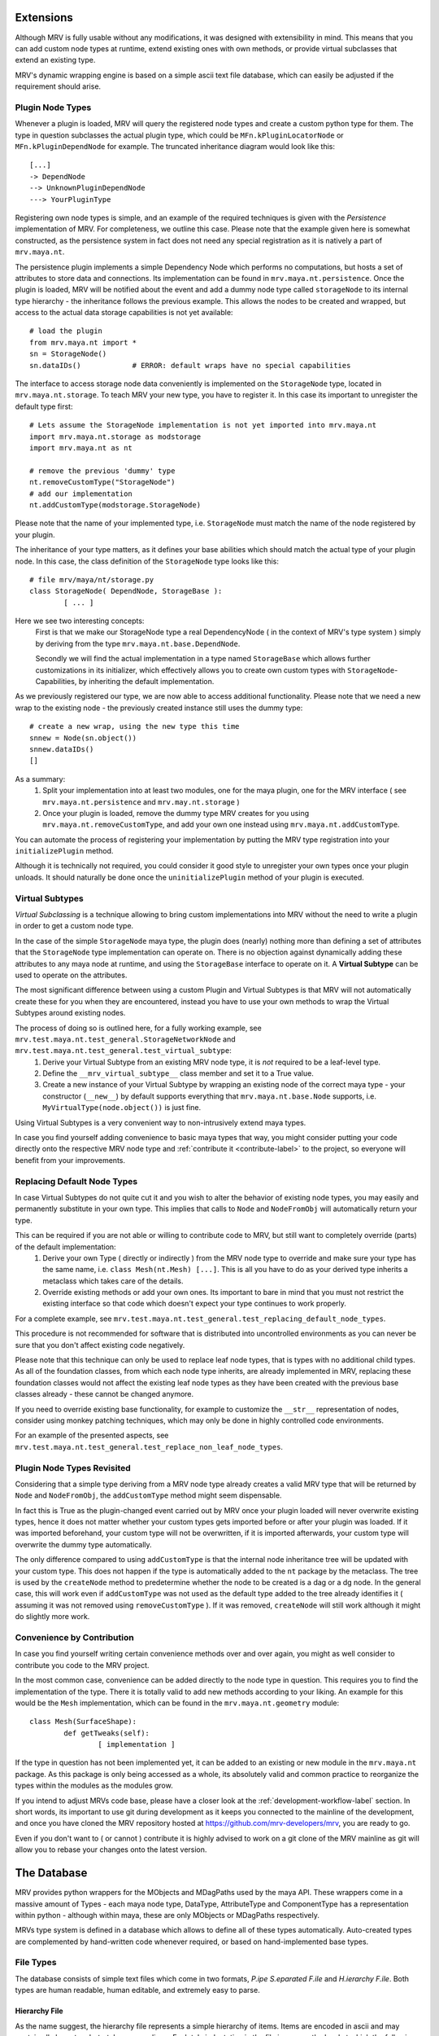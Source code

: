##########
Extensions
##########
Although MRV is fully usable without any modifications, it was designed with extensibility in mind. This means that you can add custom node types at runtime, extend existing ones with own methods, or provide virtual subclasses that extend an existing type.

MRV's dynamic wrapping engine is based on a simple ascii text file database, which can easily be adjusted if the requirement should arise.

*****************
Plugin Node Types
*****************
Whenever a plugin is loaded, MRV will query the registered node types and create a custom python type for them. The type in question subclasses the actual plugin type, which could be ``MFn.kPluginLocatorNode`` or ``MFn.kPluginDependNode`` for example. The truncated inheritance diagram would look like this::
	
	[...]
	-> DependNode
	--> UnknownPluginDependNode
	---> YourPluginType
	
Registering own node types is simple, and an example of the required techniques is given with the *Persistence* implementation of MRV. For completeness, we outline this case. Please note that the example given here is somewhat constructed, as the persistence system in fact does not need any special registration as it is natively a part of ``mrv.maya.nt``.

The persistence plugin implements a simple Dependency Node which performs no computations, but hosts a set of attributes to store data and connections. Its implementation can be found in ``mrv.maya.nt.persistence``. Once the plugin is loaded, MRV will be notified about the event and add a dummy node type called ``storageNode`` to its internal type hierarchy - the inheritance follows the previous example. This allows the nodes to be created and wrapped, but access to the actual data storage capabilities is not yet available::
	
	# load the plugin
	from mrv.maya.nt import *
	sn = StorageNode()
	sn.dataIDs()		# ERROR: default wraps have no special capabilities
	
The interface to access storage node data conveniently is implemented on the ``StorageNode`` type, located in ``mrv.maya.nt.storage``. To teach MRV your new type, you have to register it. In this case its important to unregister the default type first::
	
	# Lets assume the StorageNode implementation is not yet imported into mrv.maya.nt
	import mrv.maya.nt.storage as modstorage
	import mrv.maya.nt as nt
	
	# remove the previous 'dummy' type
	nt.removeCustomType("StorageNode")
	# add our implementation
	nt.addCustomType(modstorage.StorageNode)
	
Please note that the name of your implemented type, i.e. ``StorageNode`` must match the name of the node registered by your plugin.

The inheritance of your type matters, as it defines your base abilities which should match the actual type of your plugin node. In this case, the class definition of the ``StorageNode`` type looks like this::
	
	# file mrv/maya/nt/storage.py
	class StorageNode( DependNode, StorageBase ):
		[ ... ]
	
Here we see two interesting concepts:
	First is that we make our StorageNode type a real DependencyNode ( in the context of MRV's type system ) simply by deriving from the type ``mrv.maya.nt.base.DependNode``.
	
	Secondly we will find the actual implementation in a type named ``StorageBase`` which allows further customizations in its initializer, which effectively allows you to create own custom types with ``StorageNode``-Capabilities, by inheriting the default implementation.
	
As we previously registered our type, we are now able to access additional functionality. Please note that we need a new wrap to the existing node - the previously created instance still uses the dummy type::
	
	# create a new wrap, using the new type this time
	snnew = Node(sn.object())
	snnew.dataIDs()
	[]
	
As a summary:
	#. Split your implementation into at least two modules, one for the maya plugin, one for the MRV interface ( see ``mrv.maya.nt.persistence`` and ``mrv.may.nt.storage`` )
	#. Once your plugin is loaded, remove the dummy type MRV creates for you using ``mrv.maya.nt.removeCustomType``, and add your own one instead using ``mrv.maya.nt.addCustomType``.
	
You can automate the process of registering your implementation by putting the MRV type registration into your ``initializePlugin`` method.

Although it is technically not required, you could consider it good style to unregister your own types once your plugin unloads. It should naturally be done once the ``uninitializePlugin`` method of your plugin is executed.

******************
Virtual Subtypes
******************
*Virtual Subclassing* is a technique allowing to bring custom implementations into MRV without the need to write a plugin in order to get a custom node type. 

In the case of the simple ``StorageNode`` maya type, the plugin does (nearly) nothing more than defining a set of attributes that the ``StorageNode`` type implementation can operate on. There is no objection against dynamically adding these attributes to any maya node at runtime, and using the ``StorageBase`` interface to operate on it. A **Virtual Subtype** can be used to operate on the attributes.

The most significant difference between using a custom Plugin and Virtual Subtypes is that MRV will not automatically create these for you when they are encountered, instead you have to use your own methods to wrap the Virtual Subtypes around existing nodes.

The process of doing so is outlined here, for a fully working example, see ``mrv.test.maya.nt.test_general.StorageNetworkNode`` and ``mrv.test.maya.nt.test_general.test_virtual_subtype``:
	#. Derive your Virtual Subtype from an existing MRV node type, it is *not* required to be a leaf-level type.
	#. Define the ``__mrv_virtual_subtype__`` class member and set it to a True value.
	#. Create a new instance of your Virtual Subtype by wrapping an existing node of the correct maya type - your constructor (``__new__``) by default supports everything that ``mrv.maya.nt.base.Node`` supports, i.e. ``MyVirtualType(node.object())`` is just fine.
	
Using Virtual Subtypes is a very convenient way to non-intrusively extend maya types.

In case you find yourself adding convenience to basic maya types that way, you might consider putting your code directly onto the respective MRV node type and :ref:`contribute it <contribute-label>` to the project, so everyone will benefit from your improvements.


****************************
Replacing Default Node Types
****************************
In case Virtual Subtypes do not quite cut it and you wish to alter the behavior of existing node types, you may easily and permanently substitute in your own type. This implies that calls to ``Node`` and ``NodeFromObj`` will automatically return your type.

This can be required if you are not able or willing to contribute code to MRV, but still want to completely override (parts) of the default implementation:
	#. Derive your own Type ( directly or indirectly ) from the MRV node type to override and make sure your type has the same name, i.e. ``class Mesh(nt.Mesh) [...]``. This is all you have to do as your derived type inherits a metaclass which takes care of the details. 
	#. Override existing methods or add your own ones. Its important to bare in mind that you must not restrict the existing interface so that code which doesn't expect your type continues to work properly.

For a complete example, see ``mrv.test.maya.nt.test_general.test_replacing_default_node_types``.

This procedure is not recommended for software that is distributed into uncontrolled environments as you can never be sure that you don't affect existing code negatively.
	
Please note that this technique can only be used to replace leaf node types, that is types with no additional child types. As all of the foundation classes, from which each node type inherits, are already implemented in MRV, replacing these foundation classes would not affect the existing leaf node types as they have been created with the previous base classes already - these cannot be changed anymore.

If you need to override existing base functionality, for example to customize the ``__str__`` representation of nodes, consider using monkey patching techniques, which may only be done in highly controlled code environments.

For an example of the presented aspects, see ``mrv.test.maya.nt.test_general.test_replace_non_leaf_node_types``.


***************************
Plugin Node Types Revisited
***************************
Considering that a simple type deriving from a MRV node type already creates a valid MRV type that will be returned by ``Node`` and ``NodeFromObj``, the ``addCustomType`` method might seem dispensable.

In fact this is True as the plugin-changed event carried out by MRV once your plugin loaded will never overwrite existing types, hence it does not matter whether your custom types gets imported before or after your plugin was loaded. If it was imported beforehand, your custom type will not be overwritten, if it is imported afterwards, your custom type will overwrite the dummy type automatically. 

The only difference compared to using ``addCustomType`` is that the internal node inheritance tree will be updated with your custom type. This does not happen if the type is automatically added to the ``nt`` package by the metaclass. The tree is used by the ``createNode`` method to predetermine whether the node to be created is a dag or a dg node. In the general case, this will work even if ``addCustomType``
was not used as the default type added to the tree already identifies it ( assuming it was not removed using ``removeCustomType`` ). If it was removed, ``createNode`` will still work although it might do slightly more work. 
	
***************************
Convenience by Contribution
***************************
In case you find yourself writing certain convenience methods over and over again, you might as well consider to contribute you code to the MRV project.

In the most common case, convenience can be added directly to the node type in question. This requires you to find the implementation of the type. There it is totally valid to add new methods according to your liking. An example for this would be the ``Mesh`` implementation, which can be found in the ``mrv.maya.nt.geometry`` module::
	
	class Mesh(SurfaceShape):
		def getTweaks(self):
			[ implementation ]
	
If the type in question has not been implemented yet, it can be added to an existing or new module in the ``mrv.maya.nt`` package. As this package is only being accessed as a whole, its absolutely valid and common practice to reorganize the types within the modules as the modules grow.

If you intend to adjust MRVs code base, please have a closer look at the :ref:`development-workflow-label` section. In short words, its important to use git during development as it keeps you connected to the mainline of the development, and once you have cloned the MRV repository hosted at https://github.com/mrv-developers/mrv, you are ready to go.

Even if you don't want to ( or cannot ) contribute it is highly advised to work on a git clone of the MRV mainline as git will allow you to rebase your changes onto the latest version.

.. _database-label:

############
The Database
############
MRV provides python wrappers for the MObjects and MDagPaths used by the maya API. These wrappers come in a massive amount of Types - each maya node type, DataType, AttributeType and ComponentType has a representation within python - although within maya, these are only MObjects or MDagPaths respectively.

MRVs type system is defined in a database which allows to define all of these types automatically. Auto-created types are complemented by hand-written code whenever required, or based on hand-implemented base types.

**********
File Types
**********
The database consists of simple text files which come in two formats, *P.ipe S.eparated F.ile* and *H.ierarchy F.ile*. Both types are human readable, human editable, and extremely easy to parse.

Hierarchy File
==============
As the name suggest, the hierarchy file represents a simple hierarchy of items. Items are encoded in ascii and may contain all characters but <tab> or <newline>. Each tab-indentation in the file increases the level at which the following item is set::

	root
	    parent
		    child
			    subchild
	    parent2
	    [...]


Pipe Separated File
===================
This file format is somewhat similar to the CSV file standard, the separator is a pipe in this case. It has a fixed amount of columns and any amount of rows. The items separated by the pipe may contain ascii characters, excluding a pipe and newline::

	Project | Maintainer | Nationality  
	MRV     | Sebastian  | German
	
It is up to the implementor which information is put into the actual rows - in this example, we have a dedicated header line. MRV does not use a header line though as the column's meaning is predefined in code.

*******************
Node Type Hierarchy
*******************
MRV keeps the hierarchy of all built-in maya node types, data types, attribute types and component types in files called ``nodeHierarchy<mayaversion>.hf``, hence each maya release has its own file. This is because with each maya release, at least one built-in type base changes name, or moves in the hierarchy, which makes the tree incompatible between the releases.

The tree is generated automatically, and does not contain any plugin nodes. Plugin nodes are supported by providing plugin base types, such as ``unknownPluginDependNode`` or ``unknownPluginLocatorNode``, which serve as base class for dynamically generated plugin wrapper types added when the plugin loads.

************************************
Mapping MFnFunctionSets to NodeTypes
************************************
Maya node types may be compatible to one or more function sets, which are prefixed with ``MFn`` within the Maya API. Information about which function set can be attached to which node type is held in a file called ``nodeTypeToMfnCls.map``, defining a simple one-on-one mapping.

As node types derive from each other, all sub types are automatically compatible to the function sets of their base types. All Dag Nodes support the ``MFnDagNode`` function set for example. 

As MRV also provides custom ( but fully maya API compatible ) types for Data, Components and Attributes, their function set mappings are listed in that file as well.

As maya only adds new function sets between the versions, but does not alter the compatibility of existing ones, it is possible to have one file for all maya versions. It will always represent the state of the latest available release. 

.. _mfnmethodmutator-label:

******************
MFn Database Files
******************
Each node type may call any method on any of its compatible function sets. The way how these methods are called, and more, is defined in the pipe separated files of the MFn Database. Each function set has its own database file in the following format::
	
	flags | methodname      | rvalue conversion function | alias
	      | parentNamespace | Namespace                  | namespace
	  x   | setName         | None                       | 
	  

* **flags**	  
	Currently supported method flags are **x** which makes the method in question unavailable for calls. This is done if there is a more specialized method available in MRV. ``setName`` for example will change the name of the node without undo support, the corresponding ``rename`` method implemented by MRV supports undo and more.
	
* **methodname**
	The original name of the function set method.
	
* **rval value conversion function**
	If set, the return value of the method in question will be passed to the conversion function, which in turn returns a converted type compatible to the inserted one. Its used mainly to automatically convert return values of MFn methods into the respective MRV type.

* **alias**
	An optional alias for the MFn method. If set, the method can be called using the original *or* the alias name. The method ``parentNamespace`` for instance can just be called using ``namespace`` for convenience.
	MRV will only provide an alias if the new name is significantly more convenient to use, easier to remember, or just less 'out-of-place' than the original method name, but it will not be used to try to fix perceived maya API method naming inconsistencies.

Please note that the database is manually maintained at the current time - future releases will add functionality to auto-set certain values according to reasonable rules. This means the database will continue to be hand-editable to stay in maximum control, but maintenance will become easier.

As the Maya API never changes the signature of existing methods, or removes them completely, its valid to keep only one MFn Database for all maya releases.

*******************************
Upgrading to a new Maya Release
*******************************
Whenever a new major maya release hits the scene, it is required to update the database with the latest additions and more importantly, changes to the node hierarchy.

To achieve this proceed as follows:

	#. Create the new branch 'release_upgrade' and check it out.
	#. In ``mrv/bin/mrv`` add a new mayaversion|pyversion string matching your maya and python version. You cannot start bin/mrv <mayaversion> if this was not adjusted.
	#. In ``mrv/maya/__init__.py`` add the new maya version to the list of supported ones. Trying to import ``mrv.maya`` would fail otherwise.
	#. In ``mrv.test.maya.test_mdb``, remove the *_DISABLED_* portion in front of the ``test_init_new_maya_release``
	#. Run the test using the new maya release, for example::
		
		Runs the upgrade procedure for maya 2020 from the root of the repository.
		test/bin/tmrv 2020 test/maya/test_mdb.py -s
		
	#. Go through the list of instructions printed on screen, commit your changes and merge your branch into master.

	

